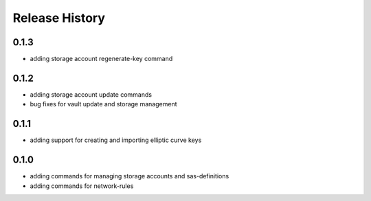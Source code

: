 .. :changelog:

Release History
===============
0.1.3
++++++
* adding storage account regenerate-key command

0.1.2
++++++
* adding storage account update commands
* bug fixes for vault update and storage management

0.1.1
++++++
* adding support for creating and importing elliptic curve keys

0.1.0
++++++
* adding commands for managing storage accounts and sas-definitions
* adding commands for network-rules
